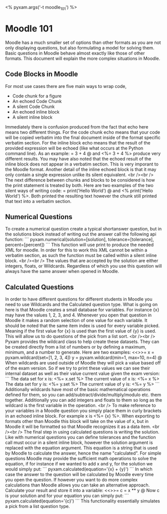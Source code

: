 # Compile this document to a pdf using the command:
#   $ pyxam -s -f pdf moodle_101.org
# Compile this document to html using the command:
#   $ pyxam -s -f html moodle_101.org
# Set the title of the output document to moodle_101
<%
pyxam.args('-t moodle_101')
%>
* Moodle 101
Moodle has a much smaller set of options than other formats as you are not only displaying questions, but also
formulating a model for solving them. Basic questions in Moodle behave almost exactly like those of other formats. This
document will explain the more complex situations in Moodle.
** Code Blocks in Moodle
For most use cases there are five main ways to wrap code,
 - Code chunk for a figure
 - An echoed Code Chunk
 - A silent Code Chunk
 - An echoed inline block
 - A silent inline block

Immediately there is confusion produced from the fact that echo here means two different things. For the code chunk
echo means that your code will be copied verbatim into the final document inside of the format specific verbatim
section. For the inline block echo means that the result of the provided expression will be echoed (like what occurs
at the Python command line). As an example:
<<echo=True>>=
3 + 4
@
and <%= 3 + 4 %> produce very different results. You may have also noted that the echoed result of the inline block does not appear in
a verbatim section. This is very imporant to the Moodle format. Another detail of the inline echoed block is that it may
only contain a single expression unlike its silent equivalent.
<br /><br />
The next difference between chunks and blocks to be considered is how the print statement is treated by both. Here are
two examples of the two silent ways of writing code:
<<echo=False>>=
print('Hello World')
@
and <% print('Hello World') %>.
Both printed the resulting text however the chunk still printed that text into a verbatim section.
** Numerical Questions
To create a numerical question create a typical shortanswer question, but in the solutions block instead of writing
out the answer call the following api function:
```
pyxam.numerical(solution=[solution], tolerance=[tolerance], percent=[percent])
```
This function will use print to produce the needed XML for moodle. In order for this to work this XML cannot be
within a verbatim section, as such the function must be called within a silent inline block.
<br /><br />
The values that are accepted by the solution are either integers, floats, or Wildcards. Regardless of which you use this
question will always have the same answer when opened in Moodle.
** Calculated Questions
In order to have different questions for different students in Moodle you need to use Wildcards and the Calculated
question type. What is going on here is that Moodle creates a small database for variables. For instance {x} may have
the values 1, 2, 3, and 4. Whenever you open that question in Moodle it makes a random selection of one value for each
variable. It should be noted that the same item index is used for every variable picked. Meaning if the first value for
{x} is used than the first value of {y} is used. This will allow us to do questions of the pick from a list sort.
<br /><br />
Pyxam provides the wildcard class to help create these datasets. They can be created directly from a list of numbers or
by defining a maximum, minimum, and a number to generate. Here are two examples:
<<>>=
x = pyxam.wildcard(set=[1, 2, 3, 4])
y = pyxam.wildcard(min=1, max=10, n=4)
@
When wildcards are used outside of Moodle they will pick a value based off of the exam version. So if we try to print
these values we can see their internal dataset as well as their value current value given the exam version:
```
The data set for x is: <%= x.set %>
The current value of x is: <%= x %>
The data set for y is: <%= y.set %>
The current value of y is: <%= y %>
```
Additionally wildcards have most of the basic mathematical operations defined for
them, so you can add/subtract/divide/multiply/modulo etc. them together. Additionally you can add integers and floats to
them so long as the wildcard is the first variable in the operation.
<br />
To make reference to your variables in a Moodle question you simply place them in curly brackets in an echoed inline
block. For example x is <%= {x} %>. When exporting to formats other than Moodle this block will take on the value of
x, but in Moodle it will be formatted so that Moodle recognizes it as a data item.
<br /><br />
The final step in using calculated questions is writing the solution. Like with numerical questions you can define
tolerances and the function call must occur in a silent inline block, however the solution argument is replaced with the
equation argument. This equation is a string that is used by Moodle to calculate the answer, hence the name
"calculated". For simple questions Moodle may provide the sufficient math operations to solve the equation, if for
instance if we wanted to add x and y, for the solution we would simply put:
```
pyxam.calculated(equation='{x} + {y}')
```
In which case the answer to the question will be calculated by Moodle every time you open the question. If however you
want to do more complex calculations than Moodle allows you can take an alternative approach. Calculate your result and
store it into a variable:
<<>>=
c = x ** y
@
Now c is your solution and for your equation you can simply put:
```
pyxam.calculated(equation='{c}')
```
This functionality essentially simulates a pick from a list question type.